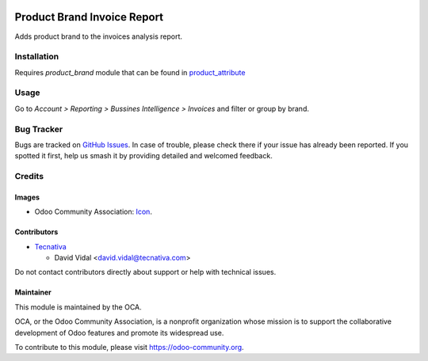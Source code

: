 .. image:: https://img.shields.io/badge/license-AGPL--3-blue.png
   :target: https://www.gnu.org/licenses/agpl
   :alt: License: AGPL-3

============================
Product Brand Invoice Report
============================

Adds product brand to the invoices analysis report.

Installation
============

Requires `product_brand` module that can be found in
`product_attribute <https://github.com/OCA/product-attribute>`_

Usage
=====

Go to *Account > Reporting > Bussines Intelligence > Invoices* and filter or
group by brand.

.. image:: https://odoo-community.org/website/image/ir.attachment/5784_f2813bd/datas
   :alt: Try me on Runbot
   :target: https://runbot.odoo-community.org/runbot/94/9.0

Bug Tracker
===========

Bugs are tracked on `GitHub Issues
<https://github.com/OCA/account-invoice-reporting/issues>`_. In case of trouble, please
check there if your issue has already been reported. If you spotted it first,
help us smash it by providing detailed and welcomed feedback.

Credits
=======

Images
------

* Odoo Community Association: `Icon <https://odoo-community.org/logo.png>`_.

Contributors
------------

* `Tecnativa <https://www.tecnativa.com>`_

  * David Vidal <david.vidal@tecnativa.com>

Do not contact contributors directly about support or help with technical issues.

Maintainer
----------

.. image:: https://odoo-community.org/logo.png
   :alt: Odoo Community Association
   :target: https://odoo-community.org

This module is maintained by the OCA.

OCA, or the Odoo Community Association, is a nonprofit organization whose
mission is to support the collaborative development of Odoo features and
promote its widespread use.

To contribute to this module, please visit https://odoo-community.org.
